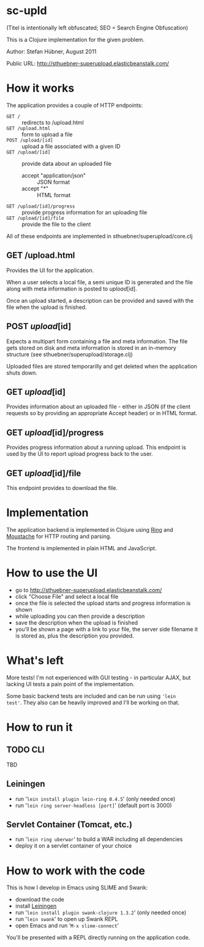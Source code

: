 # -*- mode: org -*-

* sc-upld

(Titel is intentionally left obfuscated; SEO = Search Engine Obfuscation)

This is a Clojure implementation for the given problem.

Author: Stefan Hübner, August 2011

Public URL: http://sthuebner-superupload.elasticbeanstalk.com/

* How it works

The application provides a couple of HTTP endpoints:

- =GET /= :: redirects to /upload.html
- =GET /upload.html= :: form to upload a file
- =POST /upload/[id]= :: upload a file associated with a given ID
- =GET /upload/[id]= :: provide data about an uploaded file
  - accept "application/json" :: JSON format
  - accept "*" :: HTML format
- =GET /upload/[id]/progress= :: provide progress information for an
  uploading file
- =GET /upload/[id]/file= :: provide the file to the client

All of these endpoints are implemented in sthuebner/superupload/core.clj

** GET /upload.html

Provides the UI for the application.

When a user selects a local file, a semi unique ID is generated and
the file along with meta information is posted to /upload/[id].

Once an upload started, a description can be provided and saved with
the file when the upload is finished.

** POST /upload/[id]

Expects a multipart form containing a file and meta information. The
file gets stored on disk and meta information is stored in an
in-memory structure (see sthuebner/superupload/storage.clj)

Uploaded files are stored temporarilly and get deleted when the
application shuts down.

** GET /upload/[id]

Provides information about an uploaded file - either in JSON
(if the client requests so by providing an appropriate Accept header)
or in HTML format.

** GET /upload/[id]/progress

Provides progress information about a running upload. This endpoint is
used by the UI to report upload progress back to the user.

** GET /upload/[id]/file

This endpoint provides to download the file.


* Implementation

The application backend is implemented in Clojure using [[https://github.com/mmcgrana/ring][Ring]] and
[[https://github.com/cgrand/moustache][Moustache]] for HTTP routing and parsing.

The frontend is implemented in plain HTML and JavaScript.

* How to use the UI

- go to http://sthuebner-superupload.elasticbeanstalk.com/
- click "Choose File" and select a local file
- once the file is selected the upload starts and progress information
  is shown
- while uploading you can then provide a description
- save the description when the upload is finished
- you'll be shown a page with a link to your file, the server side
  filename it is stored as, plus the description you provided.

* What's left

More tests! I'm not experienced with GUI testing - in particular AJAX,
but lacking UI tests a pain point of the implementation.

Some basic backend tests are included and can be run using ='lein
test'=. They also can be heavily improved and I'll be working on that.

* How to run it
** TODO CLI

TBD

** Leiningen

- run '=lein install plugin lein-ring 0.4.5=' (only needed once)
- run '=lein ring server-headless [port]=' (default port is 3000)

** Servlet Container (Tomcat, etc.)

- run '=lein ring uberwar=' to build a WAR including all dependencies
- deploy it on a servlet container of your choice

* How to work with the code

This is how I develop in Emacs using SLIME and Swank:

- download the code
- install [[https://github.com/technomancy/leiningen][Leiningen]]
- run '=lein install plugin swank-clojure 1.3.2=' (only needed once)
- run '=lein swank=' to open up Swank REPL
- open Emacs and run '=M-x slime-connect='

You'll be presented with a REPL directly running on the application
code.
